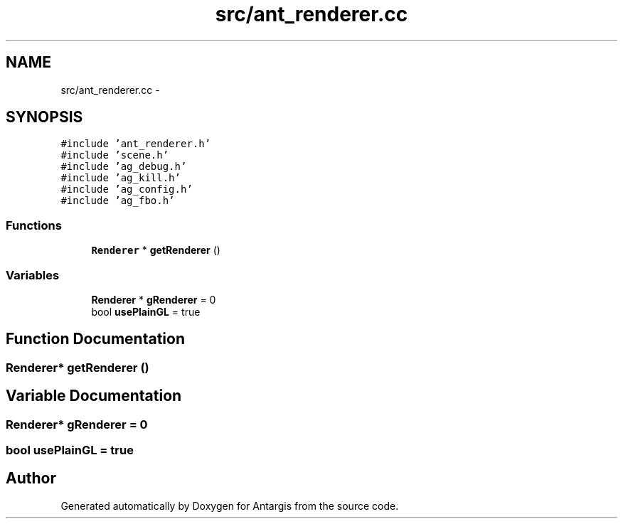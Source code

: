 .TH "src/ant_renderer.cc" 3 "27 Oct 2006" "Version 0.1.9" "Antargis" \" -*- nroff -*-
.ad l
.nh
.SH NAME
src/ant_renderer.cc \- 
.SH SYNOPSIS
.br
.PP
\fC#include 'ant_renderer.h'\fP
.br
\fC#include 'scene.h'\fP
.br
\fC#include 'ag_debug.h'\fP
.br
\fC#include 'ag_kill.h'\fP
.br
\fC#include 'ag_config.h'\fP
.br
\fC#include 'ag_fbo.h'\fP
.br

.SS "Functions"

.in +1c
.ti -1c
.RI "\fBRenderer\fP * \fBgetRenderer\fP ()"
.br
.in -1c
.SS "Variables"

.in +1c
.ti -1c
.RI "\fBRenderer\fP * \fBgRenderer\fP = 0"
.br
.ti -1c
.RI "bool \fBusePlainGL\fP = true"
.br
.in -1c
.SH "Function Documentation"
.PP 
.SS "\fBRenderer\fP* getRenderer ()"
.PP
.SH "Variable Documentation"
.PP 
.SS "\fBRenderer\fP* \fBgRenderer\fP = 0"
.PP
.SS "bool \fBusePlainGL\fP = true"
.PP
.SH "Author"
.PP 
Generated automatically by Doxygen for Antargis from the source code.
